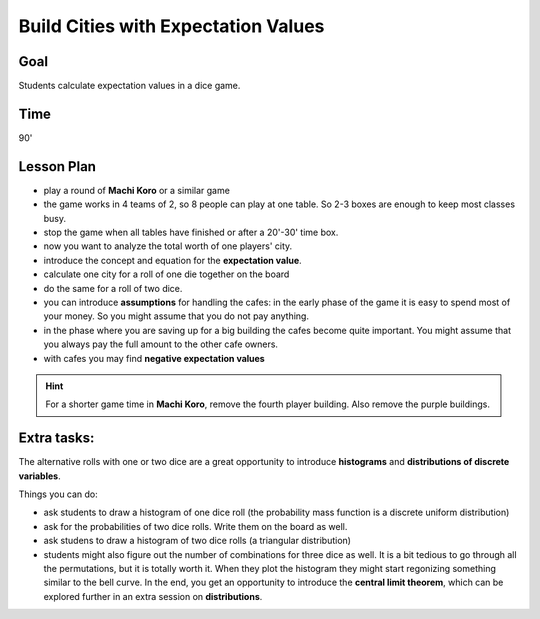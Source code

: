 
Build Cities with Expectation Values
====================================

Goal
----
Students calculate expectation values in a dice game.

Time
----

90'

Lesson Plan
-----------

- play a round of **Machi Koro** or a similar game
- the game works in 4 teams of 2, so 8 people can play at one table. So 2-3 boxes are enough to keep most classes busy.
- stop the game when all tables have finished or after a 20'-30' time box.
- now you want to analyze the total worth of one players' city.
- introduce the concept and equation for the **expectation value**.
- calculate one city for a roll of one die together on the board
- do the same for a roll of two dice.
- you can introduce **assumptions** for handling the cafes: in the early phase of the game it is easy to spend most of your money. So you might assume that you do not pay anything.
- in the phase where you are saving up for a big building the cafes become quite important. You might assume that you always pay the full amount to the other cafe owners.
- with cafes you may find **negative expectation values**

.. hint::

   For a shorter game time in **Machi Koro**, remove the fourth player building.
   Also remove the purple buildings.
   
Extra tasks:
------------

The alternative rolls with one or two dice are a great opportunity to introduce **histograms** and **distributions of discrete variables**.

Things you can do:

- ask students to draw a histogram of one dice roll (the probability mass function is a discrete uniform distribution)
- ask for the probabilities of two dice rolls. Write them on the board as well.
- ask studens to draw a histogram of two dice rolls (a triangular distribution)
- students might also figure out the number of combinations for three dice as well. It is a bit tedious to go through all the permutations, but it is totally worth it. When they plot the histogram they might start regonizing something similar to the bell curve. In the end, you get an opportunity to introduce the **central limit theorem**, which can be explored further in an extra session on **distributions**.
